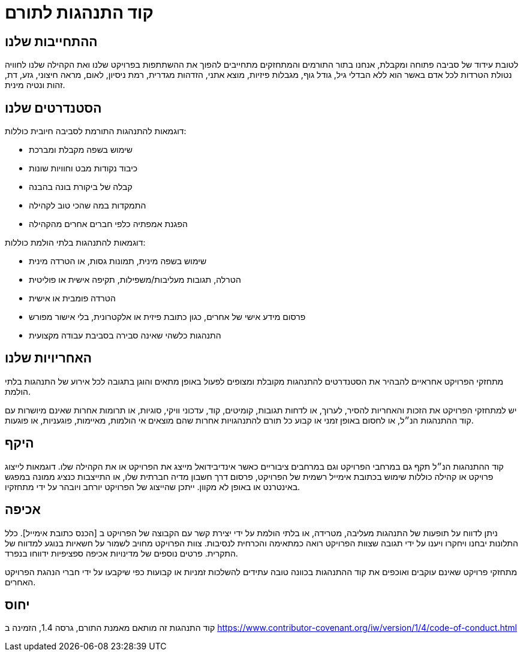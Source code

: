 = קוד התנהגות לתורם

== ההתחייבות שלנו

לטובת עידוד של סביבה פתוחה ומקבלת, אנחנו בתור התורמים והמתחזקים מתחייבים להפוך 
את ההשתתפות בפרויקט שלנו ואת הקהילה שלנו לחוויה נטולת הטרדות לכל אדם באשר הוא
ללא הבדלי גיל, גודל גוף, מגבלות פיזיות, מוצא אתני, הזדהות מגדרית, רמת ניסיון, לאום, 
מראה חיצוני, גזע, דת, זהות ונטיה מינית.

== הסטנדרטים שלנו

דוגמאות להתנהגות התורמת לסביבה חיובית כוללות:

* שימוש בשפה מקבלת ומברכת
* כיבוד נקודות מבט וחוויות שונות
* קבלה של ביקורת בונה בהבנה
* התמקדות במה שהכי טוב לקהילה
* הפגנת אמפתיה כלפי חברים אחרים מהקהילה

דוגמאות להתנהגות בלתי הולמת כוללות:

* שימוש בשפה מינית, תמונות גסות, או הטרדה מינית
* הטרלה, תגובות מעליבות/משפילות, תקיפה אישית או פוליטית
* הטרדה פומבית או אישית
* פרסום מידע אישי של אחרים, כגון כתובת פיזית או אלקטרונית, בלי אישור מפורש
* התנהגות כלשהי שאינה סבירה בסביבת עבודה מקצועית

== האחריויות שלנו

מתחזקי הפרויקט אחראיים להבהיר את הסטנדרטים להתנהגות מקובלת ומצופים לפעול באופן 
מתאים והוגן בתגובה לכל אירוע של התנהגות בלתי הולמת.

יש למתחזקי הפרויקט את הזכות והאחריות להסיר, לערוך, או לדחות תגובות, קומיטים, קוד, 
עדכוני וויקי, סוגיות, או תרומות אחרות שאינם מיושרות עם קוד ההתנהגות הנ״ל, או לחסום
באופן זמני או קבוע כל תורם להתנהגויות אחרות שהם מוצאים אי הולמות, מאיימות, פוגעניות,
או פוגעות.

== היקף

קוד ההתנהגות הנ״ל תקף גם במרחבי הפרויקט וגם במרחבים ציבוריים כאשר אינדיבידואל מייצג
את הפרויקט או את הקהילה שלו. דוגמאות לייצוג פרויקט או קהילה כוללות שימוש בכתובת 
אימייל רשמית של הפרויקט, פרסום דרך חשבון מדיה חברתית שלו, או התייצבות כנציג ממונה
במפגש באינטרנט או באופן לא מקוון. ייתכן שהייצוג של הפרויקט יורחב ויובהר על ידי מתחזקיו.

== אכיפה

ניתן לדווח על תופעות של התנהגות מעליבה, מטרידה, או בלתי הולמת על ידי יצירת קשר
עם הקבוצה של הפרויקט ב [הכנס כתובת אימייל]. כלל התלונות יבחנו ויחקרו ויענו על ידי 
תגובה שצוות הפרויקט רואה כמתאימה והכרחית לנסיבות. צוות הפרויקט מחויב לשמור על חשאיות
בנוגע למדווח של התקרית. פרטים נוספים של מדינויות אכיפה ספציפיות ידווחו בנפרד.

מתחזקי פרויקט שאינם עוקבים ואוכפים את קוד ההתנהגות בכוונה טובה עתידים להשלכות זמניות או
קבועות כפי שיקבעו על ידי חברי הנהגת הפרויקט האחרים.

== יחוס

קוד התנהגות זה מותאם מאמנת התורם, גרסה 1.4, 
הזמינה ב https://www.contributor-covenant.org/iw/version/1/4/code-of-conduct.html



